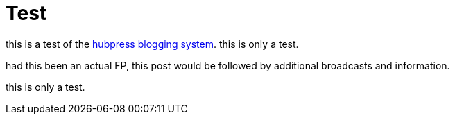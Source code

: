 = Test

this is a test of the link:https://github.com/HubPress/hubpress.io[hubpress blogging system]. this is only a test. 

had this been an actual FP, this post would be followed by additional broadcasts and information. 

this is only a test.